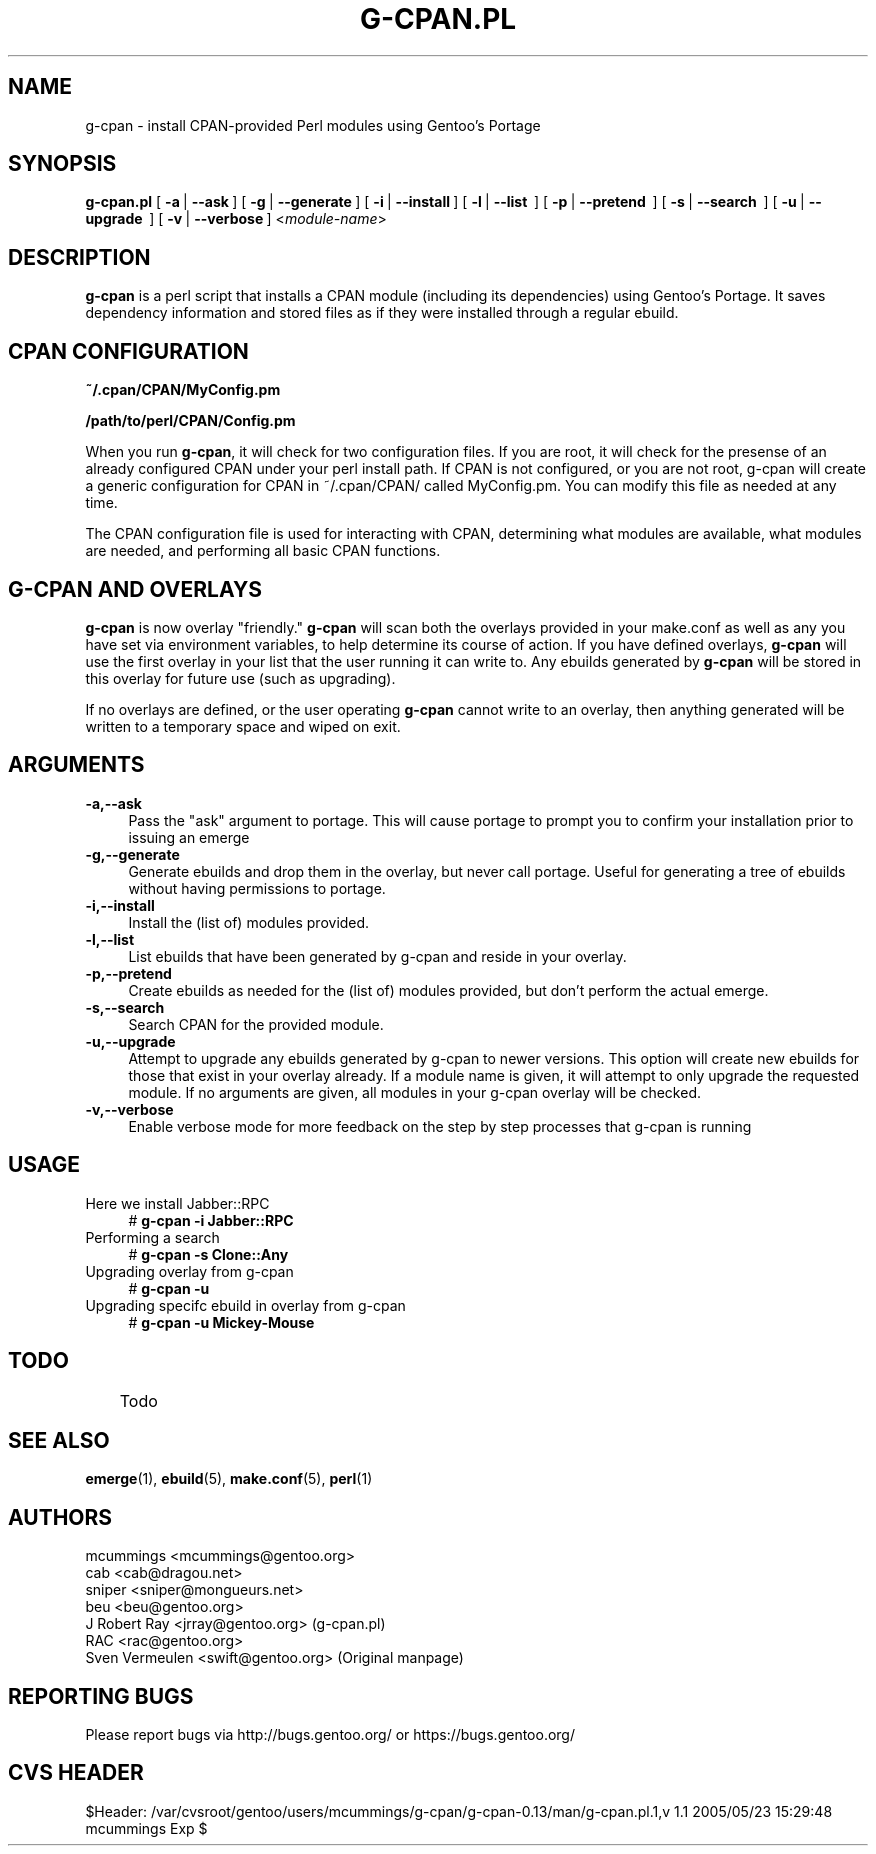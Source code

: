 .TH "G-CPAN.PL" "1" "Feb 2004" "Portage 2.0.51" "Portage"
.SH NAME
g-cpan \- install CPAN-provided Perl modules using Gentoo's Portage
.SH SYNOPSIS
\fBg-cpan.pl\fR 
[\ \fB\-a\fR\ | \fB\--ask\fR\ ] 
[\ \fB\-g\fR\ | \fB\--generate\fR\ ] 
[\ \fB\-i\fR\ | \fB\--install\fR\ ] 
[\ \fB\-l\fR\ | \fB\--list \fR\ ] 
[\ \fB\-p\fR\ | \fB\--pretend \fR\ ]
[\ \fB\-s\fR\ | \fB\--search \fR\ ]
[\ \fB\-u\fR\ | \fB\--upgrade \fR\ ]
[\ \fB\-v\fR\ | \fB\--verbose\fR\ ] 
<\fImodule-name\fR>
.SH "DESCRIPTION"
.IX HEADER "DESCRIPTION"
.B g-cpan
is a perl script that installs a CPAN module (including its
dependencies) using Gentoo's Portage.  It saves dependency information and 
stored files as if they were installed through a regular ebuild. 

.SH "CPAN CONFIGURATION"
.IX HEADER "CPAN CONFIGURATION"

\fB~/.cpan/CPAN/MyConfig.pm\fR

\fB/path/to/perl/CPAN/Config.pm\fR

When you run \fBg-cpan\fR, it will check for two configuration files. If you are root, it will check for the presense of an already configured CPAN under your perl install path. If CPAN is not configured, or you are not root, g-cpan will create a generic configuration for CPAN in ~/.cpan/CPAN/ called MyConfig.pm. You can modify this file as needed at any time.

The CPAN configuration file is used for interacting with CPAN, determining what modules are available, what modules are needed, and performing all basic CPAN functions.

.SH "G-CPAN AND OVERLAYS"
.IX HEADER "G-CPAN AND OVERLAYS"

\fBg-cpan\fR is now overlay "friendly." \fBg-cpan\fR will scan both the overlays provided in your make.conf
as well as any you have set via environment variables, to help determine its course of action. If you have 
defined overlays, \fBg-cpan\fR will use the first overlay in your list that the user running it can write to.
Any ebuilds generated by \fBg-cpan\fR will be stored in this overlay for future use (such as upgrading).

If no overlays are defined, or the user operating \fBg-cpan\fR cannot write to an overlay, then anything generated will be written to a temporary space and wiped on exit.

.SH "ARGUMENTS"
.IX HEADER "ARGUMENTS"

.IP "\fB\-a,\-\-ask\fR" 4
.IX Item "-a,--ask"
Pass the "ask" argument to portage. This will cause portage to prompt you to confirm your installation prior to issuing an emerge

.IP "\fB\-g,\-\-generate\fR" 4
.IX Item "-g,--generate"
Generate ebuilds and drop them in the overlay, but never call portage. Useful for generating a tree of ebuilds without having permissions to portage.

.IP "\fB\-i,\-\-install\fR" 4
.IX Item "-i,--install"
Install the (list of) modules provided.

.IP "\fB\-l,\-\-list\fR" 4
.IX Item "-l,--list"
List ebuilds that have been generated by g-cpan and reside in your overlay.

.IP "\fB\-p,\-\-pretend\fR" 4
.IX Item "-p,--pretend"
Create ebuilds as needed for the (list of) modules provided, but don't perform the actual emerge.

.IP "\fB\-s,\-\-search\fR" 4
.IX Item "-s,--search"
Search CPAN for the provided module.

.IP "\fB\-u,\-\-upgrade\fR" 4
.IX Item "-u,--upgrade"
Attempt to upgrade any ebuilds generated by g-cpan to newer versions. This option will create new ebuilds for those that exist in your overlay already. If a module name is given, it will attempt to only upgrade the requested module. If no arguments are given, all modules in your g-cpan overlay will be checked.

.IP "\fB\-v,\-\-verbose\fR" 4
.IX Item "-v,--verbose"
Enable verbose mode for more feedback on the step by step processes that
g-cpan is running

.SH "USAGE"
.IX HEADER "USAGE"

.IP "Here we install Jabber::RPC" 4
# \fBg-cpan -i Jabber::RPC\fR

.IP "Performing a search" 4
# \fBg-cpan -s Clone::Any\fR

.IP "Upgrading overlay from g-cpan" 4
# \fBg-cpan -u\fR

.IP "Upgrading specifc ebuild in overlay from g-cpan" 4
# \fBg-cpan -u Mickey-Mouse\fR

.SH "TODO"
	Todo

.SH "SEE ALSO"
.BR emerge (1),
.BR ebuild (5),
.BR make.conf (5),
.BR perl (1)

.SH "AUTHORS"
mcummings <mcummings@gentoo.org>
.br
cab <cab@dragou.net>
.br
sniper <sniper@mongueurs.net>
.br
beu <beu@gentoo.org>
.br
J Robert Ray <jrray@gentoo.org> (g-cpan.pl)
.br
RAC <rac@gentoo.org> 
.br
Sven Vermeulen <swift@gentoo.org> (Original manpage)
.SH "REPORTING BUGS"
Please report bugs via http://bugs.gentoo.org/ or https://bugs.gentoo.org/
.SH "CVS HEADER"
$Header: /var/cvsroot/gentoo/users/mcummings/g-cpan/g-cpan-0.13/man/g-cpan.pl.1,v 1.1 2005/05/23 15:29:48 mcummings Exp $
